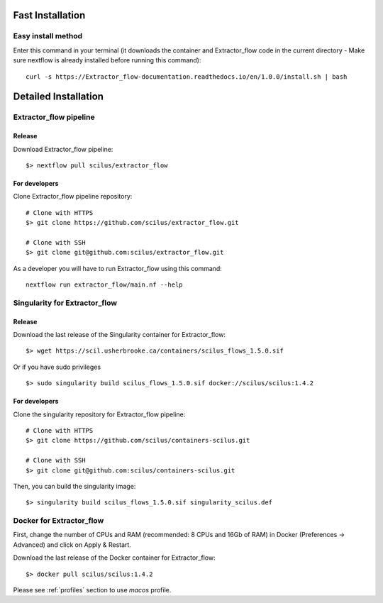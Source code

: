 Fast Installation
=================

Easy install method
-------------------

Enter this command in your terminal (it downloads the container and Extractor_flow code in the current directory - Make sure nextflow is already installed before running this command):
::

    curl -s https://Extractor_flow-documentation.readthedocs.io/en/1.0.0/install.sh | bash


Detailed Installation
=====================

Extractor_flow pipeline
-------------------

Release
#######

Download Extractor_flow pipeline:

::

    $> nextflow pull scilus/extractor_flow

For developers
##############

Clone Extractor_flow pipeline repository:

::

    # Clone with HTTPS
    $> git clone https://github.com/scilus/extractor_flow.git

    # Clone with SSH
    $> git clone git@github.com:scilus/extractor_flow.git

As a developer you will have to run Extractor_flow using this command:

::

  nextflow run extractor_flow/main.nf --help

.. _singularity-Extractor_flow:

Singularity for Extractor_flow
--------------------------

Release
#######

Download the last release of the Singularity container for Extractor_flow:

::

    $> wget https://scil.usherbrooke.ca/containers/scilus_flows_1.5.0.sif

Or if you have sudo privileges

::

    $> sudo singularity build scilus_flows_1.5.0.sif docker://scilus/scilus:1.4.2

For developers
##############

Clone the singularity repository for Extractor_flow pipeline:

::

    # Clone with HTTPS
    $> git clone https://github.com/scilus/containers-scilus.git

    # Clone with SSH
    $> git clone git@github.com:scilus/containers-scilus.git

Then, you can build the singularity image:

::

    $> singularity build scilus_flows_1.5.0.sif singularity_scilus.def

.. _docker-Extractor_flow:

Docker for Extractor_flow
---------------------

First, change the number of CPUs and RAM (recommended: 8 CPUs and 16Gb of RAM) in
Docker (Preferences -> Advanced) and click on Apply & Restart.

Download the last release of the Docker container for Extractor_flow:

::

    $> docker pull scilus/scilus:1.4.2

Please see :ref:`profiles` section to use `macos` profile.
